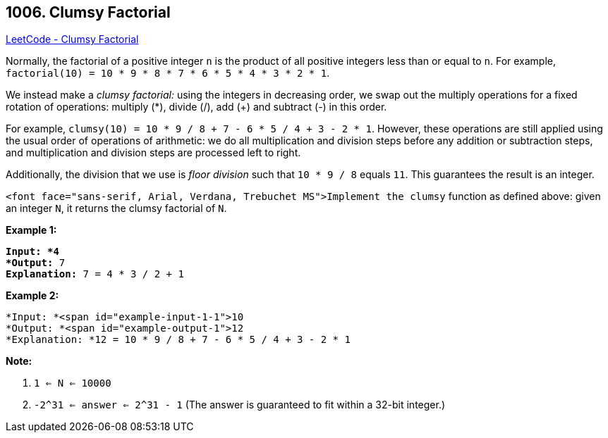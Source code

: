 == 1006. Clumsy Factorial

https://leetcode.com/problems/clumsy-factorial/[LeetCode - Clumsy Factorial]

Normally, the factorial of a positive integer `n` is the product of all positive integers less than or equal to `n`.  For example, `factorial(10) = 10 * 9 * 8 * 7 * 6 * 5 * 4 * 3 * 2 * 1`.

We instead make a _clumsy factorial:_ using the integers in decreasing order, we swap out the multiply operations for a fixed rotation of operations: multiply (*), divide (/), add (+) and subtract (-) in this order.

For example, `clumsy(10) = 10 * 9 / 8 + 7 - 6 * 5 / 4 + 3 - 2 * 1`.  However, these operations are still applied using the usual order of operations of arithmetic: we do all multiplication and division steps before any addition or subtraction steps, and multiplication and division steps are processed left to right.

Additionally, the division that we use is _floor division_ such that `10 * 9 / 8` equals `11`.  This guarantees the result is an integer.

`<font face="sans-serif, Arial, Verdana, Trebuchet MS">Implement the clumsy` function as defined above: given an integer `N`, it returns the clumsy factorial of `N`.

 

*Example 1:*

[subs="verbatim,quotes"]
----
*Input: *4
*Output:* 7
*Explanation:* 7 = 4 * 3 / 2 + 1
----

*Example 2:*

[subs="verbatim,quotes"]
----
*Input: *<span id="example-input-1-1">10
*Output: *<span id="example-output-1">12
*Explanation: *12 = 10 * 9 / 8 + 7 - 6 * 5 / 4 + 3 - 2 * 1
----

 

*Note:*


. `1 <= N <= 10000`
. `-2^31 <= answer <= 2^31 - 1`  (The answer is guaranteed to fit within a 32-bit integer.)


